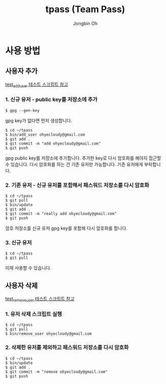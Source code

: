# -*- mode: org -*-
# -*- coding: utf-8 -*-
#+TITLE: tpass (Team Pass)
#+AUTHOR: Jongbin Oh
#+EMAIL: ohyecloudy@gmail.com
* 사용 방법
** 사용자 추가
   [[../blob/master/test/test_add_user][test_add_user 테스트 스크립트 참고]]
*** 1. 신규 유저 - public key를 저장소에 추가
    #+BEGIN_EXAMPLE
      $ gpg --gen-key
    #+END_EXAMPLE

    gpg key가 없다면 먼저 생성합니다.

    #+BEGIN_EXAMPLE
      $ cd ~/tpass
      $ bin/add_user ohyecloudy@gmail.com
      $ git add .
      $ git commit -m "add ohyecloudy@gmail.com"
      $ git push
    #+END_EXAMPLE

    gpg public key를 저장소에 추가합니다. 추가한 key로 다시 암호화를 해야지 접근할 수 있습니다. 다시 암호화를 하는 건 기존 유저만 가능합니다. 기존 유저에게 부탁합니다.

*** 2. 기존 유저 - 신규 유저를 포함해서 패스워드 저장소를 다시 암호화
    #+BEGIN_EXAMPLE
      $ cd ~/tpass
      $ git pull
      $ bin/update
      $ git add .
      $ git commit -m "really add ohyecloudy@gmail.com"
      $ git push
    #+END_EXAMPLE

    암호 저장소를 신규 유저 gpg key를 포함해 다시 암호화를 합니다.

*** 3. 신규 유저
    #+BEGIN_EXAMPLE
      $ cd ~/tpass
      $ git pull
    #+END_EXAMPLE

    이제 사용할 수 있습니다.

** 사용자 삭제
   [[../blob/master/test/test_remove_user][test_remove_user 테스트 스크립트 참고]]
*** 1. 유저 삭제 스크립트 실행
    #+BEGIN_EXAMPLE
      $ cd ~/tpass
      $ git pull
      $ bin/remove_user ohyecloudy@gmail.com
    #+END_EXAMPLE
*** 2. 삭제한 유저를 제외하고 패스워드 저장소를 다시 암호화
    #+BEGIN_EXAMPLE
      $ cd ~/tpass
      $ bin/update
      $ git add .
      $ git commit -m "remove ohyecloudy@gmail.com"
      $ git push
    #+END_EXAMPLE
